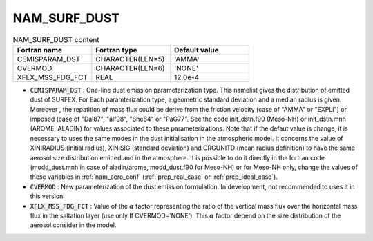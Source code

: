 .. _nam_surf_dust:

NAM_SURF_DUST
----------------------------------------------------------------------------- 

.. csv-table:: NAM_SURF_DUST content
   :header: "Fortran name", "Fortran type", "Default value"
   :widths: 30, 30, 30
   
   "CEMISPARAM_DST", "CHARACTER(LEN=5)", "'AMMA'"
   "CVERMOD", "CHARACTER(LEN=6)", "'NONE'"
   "XFLX_MSS_FDG_FCT", "REAL", "12.0e-4"
   
* :code:`CEMISPARAM_DST` : One-line dust emission parameterization type. This namelist gives the distribution of emitted dust of SURFEX. For Each paramterization type, a geometric standard deviation and a median radius is given. Moreover , the repatition of mass flux could be derive from the friction velocity (case of "AMMA" or "EXPLI") or imposed (case of "Dal87", "alf98", "She84" or "PaG77". See the code init_dstn.f90 (Meso-NH) or init_dstn.mnh (AROME, ALADIN) for values associated to these parameterizations. Note that if the defaut value is change, it is necessary to uses the same modes in the dust initialisation in the atmospheric model. It concerns the value of XINIRADIUS (initial radius), XINISIG (standard deviation) and CRGUNITD (mean radius definition) to have the same aerosol size distribution emitted and in the atmosphere. It is possible to do it directly in the fortran code (modd_dust.mnh in case of aladin/arome, modd_dust.f90 for Meso-NH) or for Meso-NH only, change the values of these variables in :ref:`nam_aero_conf` (:ref:`prep_real_case` or :ref:`prep_ideal_case`).

* :code:`CVERMOD` : New parameterization of the dust emission formulation. In development, not recommended to uses it in this version.

* :code:`XFLX_MSS_FDG_FCT` : Value of the :math:`\alpha` factor representing the ratio of the vertical mass flux over the horizontal mass flux in the saltation layer (use only If CVERMOD=’NONE’). This :math:`\alpha` factor depend on the size distribution of the aerosol consider in the model.
